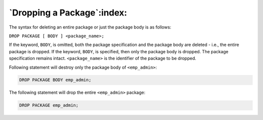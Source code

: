 .. raw:: latex

   \newpage

===========================
`Dropping a Package`:index:
===========================

The syntax for deleting an entire package or just the package body is as
follows:

``DROP PACKAGE [ BODY ] <package_name>;``

If the keyword, ``BODY``, is omitted, both the package specification and the
package body are deleted - i.e., the entire package is dropped. If the
keyword, ``BODY``, is specified, then only the package body is dropped. The
package specification remains intact. ``<package_name>`` is the identifier
of the package to be dropped.

Following statement will destroy only the package body of ``<emp_admin>``:

.. code-block:: text

   DROP PACKAGE BODY emp_admin;

The following statement will drop the entire ``<emp_admin>`` package:

.. code-block:: text

   DROP PACKAGE emp_admin;
